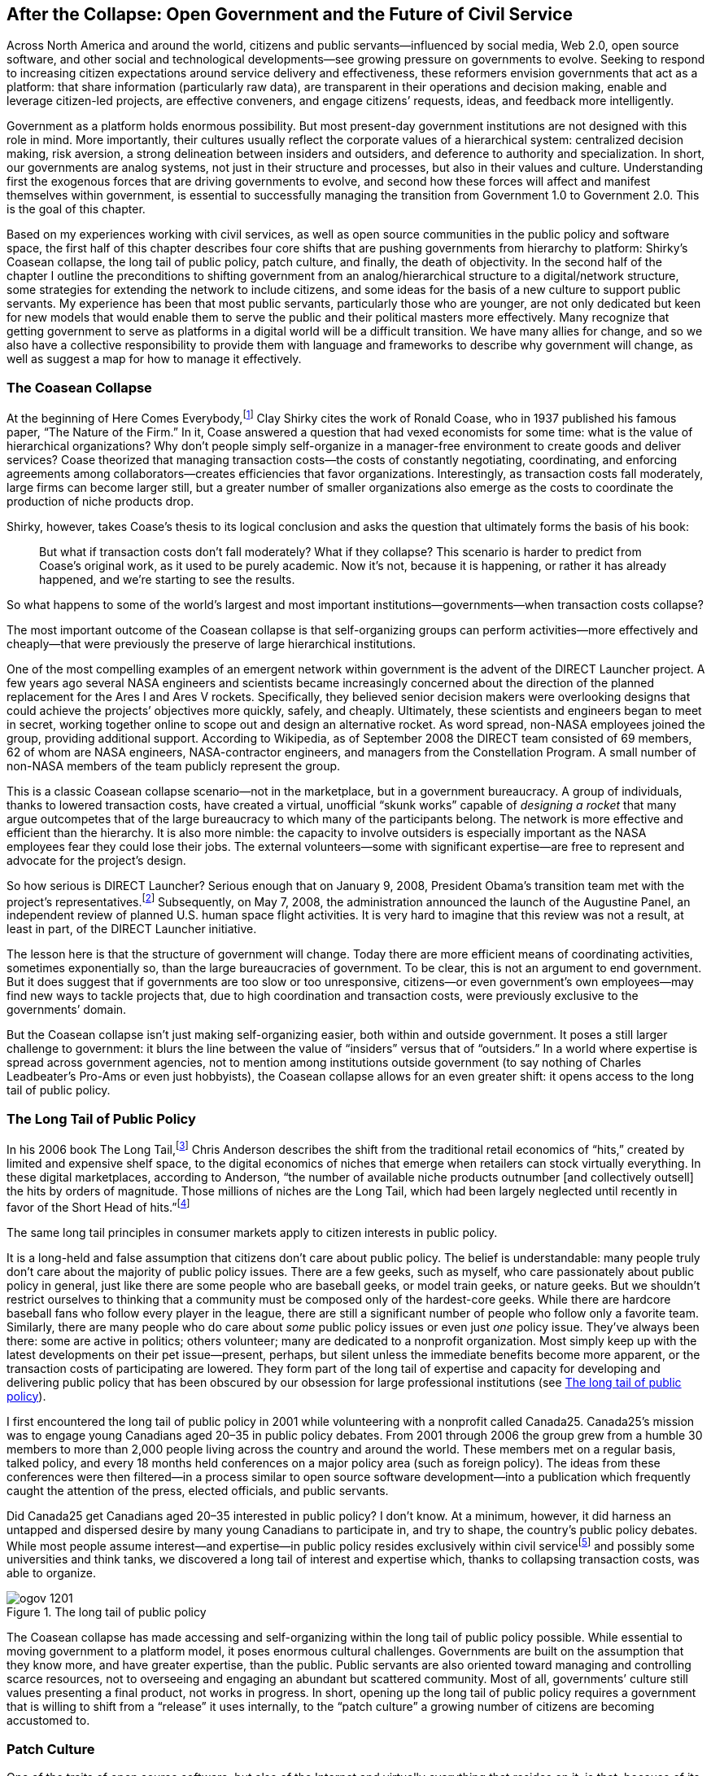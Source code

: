 [[after_the_collapse_open_government_and_t]]
[au="David Eaves"]
== After the Collapse: Open Government and the Future of Civil Service

Across North America and around the world, citizens and public servants—influenced by social media, Web 2.0, open source software, and other social and technological developments—see growing pressure on governments to evolve. Seeking to respond to increasing citizen expectations around service delivery and effectiveness, these reformers envision governments that act as a platform: that share information (particularly raw data), are transparent in their operations and decision making, enable and leverage citizen-led projects, are effective conveners, and engage citizens&rsquo; requests, ideas, and feedback more intelligently.

Government as a platform holds enormous possibility. But most present-day government institutions are not designed with this role in mind. More importantly, their cultures usually reflect the corporate values of a hierarchical system: centralized decision making, risk aversion, a strong delineation between insiders and outsiders, and deference to authority and specialization. In short, our governments are analog systems, not just in their structure and processes, but also in their values and culture. Understanding first the exogenous forces that are driving governments to evolve, and second how these forces will affect and manifest themselves within government, is essential to successfully managing the transition from Government 1.0 to Government 2.0. This is the goal of this chapter.

Based on my experiences working with civil services, as well as open source communities in the public policy and software space, the first half of this chapter describes four core shifts that are pushing governments from hierarchy to platform: Shirky&rsquo;s Coasean collapse, the long tail of public policy, patch culture, and finally, the death of objectivity. In the second half of the chapter I outline the preconditions to shifting government from an analog/hierarchical structure to a digital/network structure, some strategies for extending the network to include citizens, and some ideas for the basis of a new culture to support public servants. My experience has been that most public servants, particularly those who are younger, are not only dedicated but keen for new models that would enable them to serve the public and their political masters more effectively. Many recognize that getting government to serve as platforms in a digital world will be a difficult transition. We have many allies for change, and so we also have a collective responsibility to provide them with language and frameworks to describe why government will change, as well as suggest a map for how to manage it effectively.

[[the_coasean_collapse]]

=== The Coasean Collapse

At the beginning of Here Comes
    Everybody,footnote:[Here Comes Everybody: The Power of Organizing Without
        Organizations, Clay Shirky, Penguin, 2008.] Clay Shirky cites the work of Ronald Coase, who in 1937 published his famous paper, &ldquo;The Nature of the Firm.&rdquo; In it, Coase answered a question that had vexed economists for some time: what is the value of hierarchical organizations? Why don&rsquo;t people simply self-organize in a manager-free environment to create goods and deliver services? Coase theorized that managing transaction costs—the costs of constantly negotiating, coordinating, and enforcing agreements among collaborators—creates efficiencies that favor organizations. Interestingly, as transaction costs fall moderately, large firms can become larger still, but a greater number of smaller organizations also emerge as the costs to coordinate the production of niche products drop.

Shirky, however, takes Coase&rsquo;s thesis to its logical conclusion and asks the question that ultimately forms the basis of his book:

[quote]
____
But what if transaction costs don&rsquo;t fall moderately? What if they collapse? This scenario is harder to predict from Coase&rsquo;s original work, as it used to be purely academic. Now it&rsquo;s not, because it is happening, or rather it has already happened, and we&rsquo;re starting to see the results.


____


So what happens to some of the world&rsquo;s largest and most important institutions—governments—when transaction costs collapse?

The most important outcome of the Coasean collapse is that self-organizing groups can perform activities—more effectively and cheaply—that were previously the preserve of large hierarchical institutions.

One of the most compelling examples of an emergent network within government is the advent of the DIRECT Launcher project. A few years ago several NASA engineers and scientists became increasingly concerned about the direction of the planned replacement for the Ares I and Ares V rockets. Specifically, they believed senior decision makers were overlooking designs that could achieve the projects&rsquo; objectives more quickly, safely, and cheaply. Ultimately, these scientists and engineers began to meet in secret, working together online to scope out and design an alternative rocket. As word spread, non-NASA employees joined the group, providing additional support. According to Wikipedia, as of September 2008 the DIRECT team consisted of 69 members, 62 of whom are NASA engineers, NASA-contractor engineers, and managers from the Constellation Program. A small number of non-NASA members of the team publicly represent the group.

This is a classic Coasean collapse scenario—not in the marketplace, but in a government bureaucracy. A group of individuals, thanks to lowered transaction costs, have created a virtual, unofficial &ldquo;skunk works&rdquo; capable of _designing a rocket_ that many argue outcompetes that of the large bureaucracy to which many of the participants belong. The network is more effective and efficient than the hierarchy. It is also more nimble: the capacity to involve outsiders is especially important as the NASA employees fear they could lose their jobs. The external volunteers—some with significant expertise—are free to represent and advocate for the project&rsquo;s design.

So how serious is DIRECT Launcher? Serious enough that on January 9, 2008, President Obama&rsquo;s transition team met with the project&rsquo;s representatives.footnote:[link:$$http://www.popularmechanics.com/science/air_space/4298615.html$$[]] Subsequently, on May 7, 2008, the administration announced the launch of the Augustine Panel, an independent review of planned U.S. human space flight activities. It is very hard to imagine that this review was not a result, at least in part, of the DIRECT Launcher initiative.

The lesson here is that the structure of government will change. Today there are more efficient means of coordinating activities, sometimes exponentially so, than the large bureaucracies of government. To be clear, this is not an argument to end government. But it does suggest that if governments are too slow or too unresponsive, citizens—or even government&rsquo;s own employees—may find new ways to tackle projects that, due to high coordination and transaction costs, were previously exclusive to the governments&rsquo; domain.

But the Coasean collapse isn&rsquo;t just making self-organizing easier, both within and outside government. It poses a still larger challenge to government: it blurs the line between the value of &ldquo;insiders&rdquo; versus that of &ldquo;outsiders.&rdquo; In a world where expertise is spread across government agencies, not to mention among institutions outside government (to say nothing of Charles Leadbeater&rsquo;s Pro-Ams or even just hobbyists), the Coasean collapse allows for an even greater shift: it opens access to the long tail of public policy.

[[the_long_tail_of_public_policy]]

=== The Long Tail of Public Policy

In his 2006 book The Long Tail,footnote:[The Long Tail: Why the Future of Business Is Selling
        Less of More, Chris Anderson, Hyperion, 2006.] Chris Anderson describes the shift from the traditional retail economics of &ldquo;hits,&rdquo; created by limited and expensive shelf space, to the digital economics of niches that emerge when retailers can stock virtually everything. In these digital marketplaces, according to Anderson, &ldquo;the number of available niche products outnumber [and collectively outsell] the hits by orders of magnitude. Those millions of niches are the Long Tail, which had been largely neglected until recently in favor of the Short Head of hits.&rdquo;footnote:[link:$$http://www.thelongtail.com/the_long_tail/about.html$$[]]

The same long tail principles in consumer markets apply to citizen interests in public policy.

It is a long-held and false assumption that citizens don&rsquo;t care about public policy. The belief is understandable: many people truly don&rsquo;t care about the majority of public policy issues. There are a few geeks, such as myself, who care passionately about public policy in general, just like there are some people who are baseball geeks, or model train geeks, or nature geeks. But we shouldn&rsquo;t restrict ourselves to thinking that a community must be composed only of the hardest-core geeks. While there are hardcore baseball fans who follow every player in the league, there are still a significant number of people who follow only a favorite team. Similarly, there are many people who do care about _some_ public policy issues or even just _one_ policy issue. They&rsquo;ve always been there: some are active in politics; others volunteer; many are dedicated to a nonprofit organization. Most simply keep up with the latest developments on their pet issue—present, perhaps, but silent unless the immediate benefits become more apparent, or the transaction costs of participating are lowered. They form part of the long tail of expertise and capacity for developing and delivering public policy that has been obscured by our obsession for large professional institutions (see <<the_long_tail_of_public_policy-id001>>).

I first encountered the long tail of public policy in 2001 while volunteering with a nonprofit called Canada25. Canada25&rsquo;s mission was to engage young Canadians aged 20–35 in public policy debates. From 2001 through 2006 the group grew from a humble 30 members to more than 2,000 people living across the country and around the world. These members met on a regular basis, talked policy, and every 18 months held conferences on a major policy area (such as foreign policy). The ideas from these conferences were then filtered—in a process similar to open source software development—into a publication which frequently caught the attention of the press, elected officials, and public servants.

Did Canada25 get Canadians aged 20–35 interested in public policy? I don&rsquo;t know. At a minimum, however, it did harness an untapped and dispersed desire by many young Canadians to participate in, and try to shape, the country&rsquo;s public policy debates. While most people assume interest—and expertise—in public policy resides exclusively within civil servicefootnote:[In Canada, this is called public service, but in the United States it&rsquo;s commonly known as civil service.] and possibly some universities and think tanks, we discovered a long tail of interest and expertise which, thanks to collapsing transaction costs, was able to organize.

[[the_long_tail_of_public_policy-id001]]

.The long tail of public policy
image::images/ogov_1201.png[]

The Coasean collapse has made accessing and self-organizing within the long tail of public policy possible. While essential to moving government to a platform model, it poses enormous cultural challenges. Governments are built on the assumption that they know more, and have greater expertise, than the public. Public servants are also oriented toward managing and controlling scarce resources, not to overseeing and engaging an abundant but scattered community. Most of all, governments&rsquo; culture still values presenting a final product, not works in progress. In short, opening up the long tail of public policy requires a government that is willing to shift from a &ldquo;release&rdquo; it uses internally, to the &ldquo;patch culture&rdquo; a growing number of citizens are becoming accustomed to.

[[patch_culture]]

=== Patch Culture

One of the traits of open source software, but also of the Internet and virtually everything that resides on it, is that, because of its digital nature, nothing is ever finished. There are always mistakes to be corrected, new uses and applications to be adjusted for, or extensions and improvements to be added. The expectation is not &ldquo;This is finished and will remain as so forever,&rdquo; but rather &ldquo;Here is this service/idea/document/et cetera, at this moment in time: feel free to use it, or tell us what you think.&rdquo;

In short, the Internet has rewired our relationship with everything around us and has given rise to a new ethos: the patch culture. Without a doubt, patch culture is strongest among coders who participate in open source communities. While the number is growing, there are still relatively few people who can see a bug or imagine a feature and code up the patch themselves and submit it. But the ethos of a patch culture has spread far beyond this community. People regularly notify me about typos or errors on my blog, and I see people who extend or rethink pieces I&rsquo;ve written; I do the same, remixing, editing, and extending the works of others. (How many people have I cited in this chapter so far?)

The great thing about a patch culture on the Web is that once users understand that nothing is final and everything can be improved, this worldview quickly shifts from the online to the offline space. The emergence of services such as FixMyStreet.com is recognition that any infrastructure, online or offline, has bugs and that there is value in identifying them—and possibly even in self-organizing to repair them. The upside is that although people will still &ldquo;complain&rdquo; when it comes to a government service, a piece of infrastructure, or even a bill destined for debate, more and more people will look to &ldquo;comment&rdquo; or to offer suggestions or solutions. Still better—but more demanding—is that they will expect someone to act on their suggestion, or more interestingly, if no one acts on it, they may create &ldquo;the patch&rdquo; themselves.

This is precisely what link:$$http://www.opencongress.org/$$[OpenCongress] is doing. The founders of OpenCongress could have spent years lobbying Congress to more effectively share information about how its members are voting and working. Instead, they chose to patch the system by creating their own site, one that, by aggregating information about Congress, brings greater transparency (and, in theory, accountability) to the institution. Lawrence Lessig&rsquo;s link:$$http://change-congress.org/$$[Change Congress] is another example of patch culture. Once again, Lessig could have spent years lobbying Congress to adopt new rules (a completely valid approach to patching the system), but instead he has proposed an &ldquo;add-on&rdquo; or &ldquo;plug-in&rdquo; to the rules, a more aggressive rule set that members of Congress can select to adopt. His hope is that, if enough members choose to use this plug-in, the patch will be adopted into the core source code—the laws and rules that govern Congress.

Patch culture is also an outcrop of a deeper shift that has been taking place among Western democracies for the past several decades: the decline of deference. If one is going to be able to &ldquo;patch&rdquo; one&rsquo;s government or community, one needs access to the underlying code. This means not only access to the basic raw data (like that being released by cities such as Vancouver, Washington, D.C., San Francisco, and Nanaimo, BC), but also access to understanding how decisions get made, how resources get allocated, and how the underlying system of government works. There was a time when citizens trusted objective professionals and elected officials to make those decisions on our behalf, and where the opacity of the system was tolerated because of the professionalism and efficiencies it produced. This is no longer the case; the Internet accelerates the decline of deference because it accelerates the death of objectivity. It&rsquo;s not that we don&rsquo;t trust; it&rsquo;s just that we want to verify.

[[the_end_of_objectivity]]

=== The End of Objectivity

In the link:$$http://www.tvo.org/TVOsites/WebObjects/TvoMicrosite.woa?bi?1234040400000$$[2008 Bertha Bassam Lecture], David Weinberger points out that over the past several centuries we have come to equate credibility with objectivity and impartiality, but that the rise of the Internet is eroding this equation (italics added by me):

[quote]
____
Because it shows us how the sausage is made, Wikipedia is far more credible. Yet this is exactly the stuff that the Britannica won&rsquo;t show us because they think it would make them look amateurish and take away from their credibility. But in fact _transparency_—which is what this is—_is the new objectivity_. We are not going to trust objectivity. We are not going to trust objectivity unless we can see the discussion that led to it.


____


Replace &ldquo;the Britannica&rdquo; in this quote with &ldquo;civil service&rdquo; or &ldquo;the government&rdquo; and you see the problem. The values of civil service presume that objectivity and impartiality lead to credibility. Indeed, in many Western democracies this is a core value of civil service: to provide &ldquo;objective&rdquo; advice to partisan elected officials. Increasingly, however, this model is breaking down. One reason why demand for open data has resonated within and beyond the tech community is that people aren&rsquo;t satisfied with seeing the final product; they want _the right_ to see how, and with what, it was made.

Governments will argue they are open, but this is in only a relative sense when compared to private corporations (as opposed to open source projects). Take, for example, link:$$http://www.tbs-sct.gc.ca/tbsf-fsct/350-57-eng.asp$$[Freedom of Information (FOI) requests] infrastructure in Canada. Put aside the fact that this system is simultaneously open to abuse, overwhelmed, and outdated. Think about the idea of FOI. The fact that information is by default secret (or functionally secret since it is inaccessible) is itself a powerful indication of how fundamentally opaque the workings of government remain. If information growth is exponential, how much data can the government not only manage but effectively assess the confidentiality of on a regular basis? And at what cost? In a world where open models function with great efficiency, how long before the public loses all confidence?

Why does this matter? Because successful platforms are very rarely those that are opaque and self-appointed as credible. Quite the opposite: platforms for innovation work because they are transparent, are accessible, and can be remixed. And yet reorienting governments from an authority model based on objectivity to one based on transparency is possibly one of the single greatest obstacles.

The combination of these four forces—the Coasean collapse, the long tail of public policy, patch culture, and the death of objectivity—is reshaping how governments operate and their relationship with citizens, and is presenting them with an opportunity to establish themselves as platforms for innovation. But they simultaneously serve as enormous challenges to the status quo. Virtually everyone I speak to in government talks about the stress of change and uncertainty they currently experience. This is hardly surprising. Sociologist William Ogburn once noted that social stresses can arise out of the uneven rates of change in different sectors of society. Today, the gap between the government and the private sector (particularly the tech sector) has become enormous.

From the inside, the transition from a civil service that is corporate and opaque to one that is transparent, open, and platform-oriented risks looking like it will be gut-wrenching, challenging, and painful. Reengineering processes, metrics, worldviews, roles, and, above all, a 100-year-old culture and values set _deeply_ embedded within civil service is scary. We all fear change, particularly if we fear that change might erode our influence. Ironically, however, it is the resistance that will erode power and influence. Those governments, and especially those civil services, that embrace these shifts and develop appropriate strategies will discover that they are still influential—just in new and unforeseen ways.

[[two_preconditions_to_government_as_platf]]

=== Two Preconditions to Government As Platform: Capacity for Self-Organization and Collaboration

Presently, much of the talk around Web 2.0 and social media focuses on how governments can better serve and connect with citizens. I, too, share optimism about these technologies (which I&rsquo;ll discuss later). However, this focus is presently misplaced. At the core of these discussions is a belief that government need not react to the four shifts I outlined earlier. Instead, the dominant perspective seems to be that a social media &ldquo;shell&rdquo; will protect governments from these changes and allow business to carry on as usual. Ask NASA how well that strategy is working out.

The first part to becoming a platform is ensuring that _government employees_ are able to connect, self-organize, and work with one another. Any effort to improve citizen engagement will ultimately fall flat unless we first tackle how government itself operates.

Take Facebook as an example. Frequently, the debate in many countries rests on whether governments should ban access to Facebook, or, in more sophisticated environments, how the government uses Facebook to engage citizens. But both discussions miss the real issue.

If government is going to serve as a platform, it must first embrace the Coasean collapse. This means accelerating, not preventing, the capacity of public servants to self-organize. More specifically, it means allowing them not only to connect, but also to be able to assess and determine _with whom_ to connect. It is a little-known fact that few governments have comprehensive directories where employees can find one another. For example, in Canada, the Government Electronic Directory Services (GEDS) lists the name, title, work address, and phone number of every federal employee (and is thus miles ahead of most countries). Ironically, however, if you know any of those search parameters, you probably didn&rsquo;t need the search engine to begin with. People need to connect based on interests, knowledge, or experience—precisely the type of search Facebook enables. Facebook is _the_ (silo) killer app. It allows public servants to find expertise and self-organize around issues—such as security, health, and the environment—that cut across departments or agencies. Indeed, the U.S. government&rsquo;s security community, which takes its work very seriously, has already embraced the effectiveness and efficiency of a network structure. In December 2008 it created A-Space, a Facebook-like application for intelligence analysts. Thomas Fingar, the deputy director of national intelligence for analysis, says the technology &ldquo;can also help process increasing amounts of information where the number of analysts is limited.&rdquo;footnote:[link:$$http://www.ft.com/cms/s/0/6e2648ea-5014-11dc-a6b0-0000779fd2ac.html?nclick_check=1$$[]]

In addition to finding one another, public servants must have a place to share their work before government as a platform can take form. This again requires an enormous cultural shift. Public servants have to be trusted to share information internally within departments, externally across departments, and eventually (and most controversially) externally with the public.

The shift centers on the fact that, at the moment, most governments continue to exist in a pre-Coasean-collapse universe. They almost exclusively use hierarchies to filter information and allocate resources. Those at the top see only what those immediately below believe they need to (or should) see. This places an enormous burden and responsibility on those in the middle of the organization. They literally control the flow of information within government departments. This means senior officials regularly make critical decisions in the absence of all sorts of information. More specifically, these senior decision makers—and the interests and concerns they perceive as paramount—are separated from the raw information by myriad middle managers, whose reasons for filtering information may vary. Collaborative tools such as wikis offer us an escape from this problem. Recently, Natural Resources Canada, a ministry of the Canadian government, started conducting deputy minister briefing notes on a wiki. This means anyone in the department, no matter how junior, can add or correct information in the briefing note. As a result, anyone can see who is adding (and who is removing) information from the briefing note and an open debate over what should be filtered can emerge. Suddenly, a ministry is tapping into its internal long tail of expertise, in terms of both the information supplied and the filters applied.

Still more exciting is GCPEDIA, a massive wiki accessible to all 300,000 federal Canadian public servants, where anyone can share his work and invite others to comment. Will everyone participate? Likely not. But those who do will have proposals whose ideas will be better vetted and informed, even if only a minority comment. Such wikis could themselves emerge as a platform, one that could increasingly serve as a common space, even a community, where public servants—and possibly some members of the public—can connect, exchange ideas, and update one another on their work.

Let me reiterate: the challenge of embracing the Coasean collapse and accessing the long tail of public policy across and outside government is not technical, it is cultural. Enabling public servants to self-organize, solve problems, and share information runs counter to the corporate/hierarchical cultures that frequently dominate government agencies. There is good reason for this: most governments center on an accountability model that holds ministers responsible for what takes place within their institutions. But this does not mean that the minister or her direct representative must approve every interministerial meeting or sign off on every internal communiqué. Most importantly, few government agencies will have access to all the information they need. Drawing on the long tail, be it within government or outside, will be necessary. And remember, virtual networks will form within governments. They are simply too efficient a way to operate. The only question is whether they will emerge by design, as in the case of the intelligence community, or in opposition to structures that refuse to yield, such as with DIRECT Launcher.

[[extend_the_network]]

=== Extend the Network

Once governments have figured out how to create platforms for their own employees, we can begin to think about how to enable citizen participation. One thing that is frequently frustrating is that we treat these types of approaches as new (and thus different or scary). The fact is that governments have been accessing a long tail of information from the public for a long time. Indeed, municipal 911 services are an excellent example. Here is a system that, to a limited degree, is already a platform. It relies on constant citizen input and is architected to be participatory. Indeed, it works only _because_ it is participatory—without citizen input, the system falls apart. Specifically, it aggregates, very effectively, the long tail of knowledge within a community to deliver, with pinpoint accuracy, an essential service to the location it is needed at a time it is needed. Better still, people are familiar and comfortable with it, and virtually everyone agrees it is both an essential component of modern government service as well as one of the most effective (see <<citizen_participation_and_emergency_serv>>).

[[citizen_participation_and_emergency_serv]]

.Citizen participation and emergency services
image::images/ogov_1202.png[]

Imagine the curve in <<citizen_participation_and_emergency_serv>> represents all of the police, fire, and ambulance interventions in a city. Many of the most critical interventions are ones the police force and ambulance service determine themselves. For example, the police are involved in an investigation that results in a big arrest, or the ambulance parks outside an Eagles reunion concert knowing that some of the boomers in attendance will be &ldquo;overserved&rdquo; and are likely to suffer heart attacks.

Although investigations and predictable events may account for some police/fire/ambulatory actions (and possibly those that receive the most press attention), the vast majority of arrests, firefights, and medical interventions result from plain old 911 calls made by ordinary citizens. True, many of these are false alarms, or are resolved with minimal effort (a fire extinguisher deals with the problem, or a minor amount of drugs is confiscated but no arrests are made). But the sheer quantity of these calls means that while the average quality may be low, the calls still account for the bulk of successful (however defined) interventions. Viewed in this light, 911 is a knowledge aggregator, collecting knowledge from citizens to determine where police cars, fire trucks, and ambulances need to go.

As we look to governments to replicate this type of success across other areas, to tap into both the long tail and the emerging patch culture, two important lessons spring to mind:

It is a self-interested system:: While many 911 callers are concerned citizens calling about someone else, I suspect the majority of calls—and the most accurate calls—are initiated by those directly or immediately affected by a situation. People who have been robbed, are suffering from a heart attack, or have a fire in their kitchen have a high incentive to call 911. Consequently, the system leverages our self-interest, although it also allows for Good Samaritans to contribute as well. We need to enable citizens to contribute when and where it is most convenient and urgent _to them_.

It is narrowly focused in its construct:: The 911 service doesn&rsquo;t ask or permit callers to talk about the nature of justice, the history of fire, or the research evidence supporting a given medical condition. It seeks a very narrow set of data points: the nature of the problem and its location. This is helpful to both emergency response officials _and_ citizens. It limits the quantity of data for the former and helps minimize the demands on the latter.

These, I believe, are the secret ingredients to citizen engagement of the future: one where we focus on gathering specific, painless information/preferences/knowledge from citizens to augment or redistribute services more effectively.

The genius of 911 is that it understands the critical nature information plays in a system. It has the credibility to draw important information in, and it rewards those who share appropriate information by moving it quickly through the network. As a result, the right resources, in the right place, can be allocated to the task.

[[the_next_civil_service_culture_the_gift_]]

=== The Next Civil Service Culture: The Gift Economy

One of the exciting outcomes of the four shifts is that, like the Internet, they commoditize information. As public servants are able to network and self-organize, information will flow more freely. This, for example, is what occurs with the deputy minister briefing notes at Natural Resources Canada. This freedom of information further increases if governments tap into the long tail of public policy and ask citizens to submit &ldquo;patches&rdquo; to the system. As public servants are better able to access one another through social media and find information through wikis, the nature of power and influence within that system begins to shift. While hierarchy will not disappear from government, a networked civil service will evolve a new culture.

Presently, the information economy in many governments is scarcity-based. Information can be hoarded—and deployed to maximize the influence of its owner—because of government, silos, the sheer size of those silos, and the hierarchical structure that controls and filters the flow of information. But something frequently happens to scarcity economies when their underlying currency becomes abundant: they transform into gift economies. For an example, consider Eric Raymond&rsquo;s description of the gift economy that operates within an open source system:footnote:[link:$$http://oreilly.com/catalog/9780596001087/$$[The Cathedral &amp; the Bazaar: Musings on Linux and Open Source by an Accidental Revolutionary], Eric S. Raymond, O&rsquo;Reilly, 2001.]

[quote]
____
Gift cultures are adaptations not to scarcity but to abundance. They arise in populations that do not have significant material-scarcity problems with survival goods…. Abundance makes command relationships difficult to sustain and exchange relationships an almost pointless game. In gift cultures, social status is determined not by what you control but by _what you give away_.


____


As public servants are better able to locate and share information across silos, the incentives around hoarding will begin to shift. For many in civil service, gift economies become more prevalent than scarcity economies. Sharing information or labor (as a gift) within civil service increases one&rsquo;s usefulness to, and reputation among, others within the system. Power and influence in this system thus moves away from the ability to control information, and instead shifts to a new set of skills: the ability to convene, partner, engage stakeholders, act creatively, and analyze.

And here is both the most important lesson and the most exciting implication for governments as platform. The traits that make people successful in a gift economy culture overlap with the type of culture that makes platforms successful. Platforms work first because people want to use them: because they are both useful and easy to use. But they sustain themselves when those who manage them recognize they are a _shared_ space. A government platform that seeks out patches and gifts from the long tail of public policy, treats internal and external input equally, and is persistently transparent in how the platform is being managed will be a government that thrives in the twenty-first century. Such a culture is not a foregone conclusion. Today there are open source and online communities where, because of choices made by early participants, ideas are shared, people are dealt with respectfully, and contributions are acknowledged. There are also less functional communities where positive values and behaviors are not modeled. The key here is that governments have an opportunity now, as they manage the shift, to create an underlying culture that will support a sustainable platform people will want to build upon.

[[conclusion-id007]]

=== Conclusion

Without a doubt, the early twenty-first century is both a stressful and an exciting time to be a government employee. The constant fear of gotcha journalism, the increased centralization of bureaucracy, as well as the perpetually rising expectations of citizens and taxpayers mean that many public servants often work under conditions that many would find too exhausting and too draining to tolerate. This chapter&rsquo;s outline for how this entire world could (or will) shift could be seen as either liberating or completely overwhelming. Happily and sadly, it will be a little bit of both. I believe that the four shifts I shared here are inevitable. Enabled by technology and demanded by the public, the way governments operate will change.

The good news is that this transition need not be as painful as many believe, and it carries with it enormous opportunities for improving the mission of government. I once remember hearing a story about when computers were introduced into a government department. At first, people ignored them; then, when only secretaries knew how to use them, they feared them and lobbied against them. Today, however, if you walk into a government department and suggest removing all the computers, every public servant will insist you are crazy. Today we think networks in government, long tails of public policy, gift economies, and the death of objectivity can all be either ignored or fought against. Neither is a viable strategy. Governments need to be ready to experiment and embrace these shifts. And it can be a shift. In this chapter, I outlined achievable and incremental actions governments can and are taking. Indeed, in my experience, in every government there are individuals or groups that are already experimenting and innovating. This change is not beyond our capacity; indeed, in many cases the shift has already begun.

[[I_sect112_d1e6269]]

=== About the Author



David Eaves is a public policy entrepreneur, an open data activist, and a negotiation consultant. A fellow with the Centre for the Study of Democracy at Queen&rsquo;s University, he is a frequent speaker to students, executives, and policy makers on issues relating to public service sector renewal, open government, and Canadian public and foreign policy, and writes daily on these subjects at link:$$http://www.eaves.ca$$[http://www.eaves.ca]. He advises the Mayor and Council of Vancouver on open data and open government and serves as an international reference group member of the Australian Government&rsquo;s Web 2.0 taskforce. As a negotiation consultant, he provides strategic advice, coaching, and training to leading companies around the world in industries such as financial services, health care, information technology, energy, and telecommunications. Originally from Vancouver, British Columbia, David completed a Bachelor of Arts in history at Queen&rsquo;s University in 1998 and a Master&rsquo;s of International Relations at Oxford in 2000.

